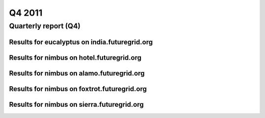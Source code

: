 Q4 2011
========================================
Quarterly report (Q4)
----------------------------------------

Results for eucalyptus on india.futuregrid.org
^^^^^^^^^^^^^^^^^^^^^^^^^^^^^^^^^^^^^^^^^^^^^^^^^^^^^^^^^

.. raw:: html

	<div style="margin-top:10px;">
	<iframe width="100%" height="600" src="data/2011-Q4/india/eucalyptus/user/count/barhighcharts.html" frameborder="0"></iframe>
	</div>
	Figure 1. Total count of VMs submitted per user for Q4 2011 on india

.. raw:: html

	<div style="margin-top:10px;">
	<iframe width="100%" height="600" src="data/2011-Q4/india/eucalyptus/user/FGGoogleMotionChart.html" frameborder="0"></iframe>
	</div>
	Figure 2. Total count of VMs submitted per user for Q4 2011 on india

.. raw:: html

	<div style="margin-top:10px;">
	<iframe width="100%" height="600" src="data/2011-Q4/india/eucalyptus/user/runtime/barhighcharts.html" frameborder="0"></iframe>
	</div>
	Figure 3. Total runtime (hour) of VMs submitted per user for Q4 2011 on india

.. raw:: html

	<div style="margin-top:10px;">
	<iframe width="100%" height="600" src="data/2011-Q4/india/eucalyptus/count/master-detailhighcharts.html" frameborder="0"></iframe>
	</div>
	Figure 4. Total count of VMs submitted on india in Q4 2011

.. raw:: html

	<div style="margin-top:10px;">
	<iframe width="100%" height="600" src="data/2011-Q4/india/eucalyptus/runtime/master-detailhighcharts.html" frameborder="0"></iframe>
	</div>
	Figure 5. Total runtime of VMs submitted on india in Q4 2011

.. raw:: html

	<div style="margin-top:10px;">
	<iframe width="100%" height="600" src="data/2011-Q4/india/eucalyptus/ccvm_cores/master-detailhighcharts.html" frameborder="0"></iframe>
	</div>
	Figure 6. Total ccvm_cores of VMs submitted on india in Q4 2011

.. raw:: html

	<div style="margin-top:10px;">
	<iframe width="100%" height="600" src="data/2011-Q4/india/eucalyptus/ccvm_mem/master-detailhighcharts.html" frameborder="0"></iframe>
	</div>
	Figure 7. Total ccvm_mem of VMs submitted on india in Q4 2011

.. raw:: html

	<div style="margin-top:10px;">
	<iframe width="100%" height="600" src="data/2011-Q4/india/eucalyptus/ccvm_disk/master-detailhighcharts.html" frameborder="0"></iframe>
	</div>
	Figure 8. Total ccvm_disk of VMs submitted on india in Q4 2011

.. raw:: html

	<div style="margin-top:10px;">
	<iframe width="100%" height="600" src="data/2011-Q4/india/eucalyptus/count_node/columnhighcharts.html" frameborder="0"></iframe>
	</div>
	Figure 9. Total VMs count per node cluster for Q4 2011 on india

.. raw:: html

	<div style="margin-top:10px;">
	<iframe width="100%" height="600" src="data/2011-Q4/india/eucalyptus/group/count/barhighcharts.html" frameborder="0"></iframe>
	</div>
	Figure 10. Total count of VMs submitted per group on india in Q4 2011

.. raw:: html

	<div style="margin-top:10px;">
	<iframe width="100%" height="600" src="data/2011-Q4/india/eucalyptus/group/runtime/barhighcharts.html" frameborder="0"></iframe>
	</div>
	Figure 11. Total runtime of VMs submitted per group on india in Q4 2011

.. raw:: html

	<div style="margin-top:10px;">
	<iframe width="100%" height="600" src="data/2011-Q4/india/eucalyptus/institution/count/barhighcharts.html" frameborder="0"></iframe>
	</div>
	Figure 12. Total count of VMs submitted per institution on india in Q4 2011

.. raw:: html

	<div style="margin-top:10px;">
	<iframe width="100%" height="600" src="data/2011-Q4/india/eucalyptus/institution/runtime/barhighcharts.html" frameborder="0"></iframe>
	</div>
	Figure 13. Total runtime of VMs submitted per institution on india in Q4 2011

.. raw:: html

	<div style="margin-top:10px;">
	<iframe width="100%" height="600" src="data/2011-Q4/india/eucalyptus/projectlead/count/barhighcharts.html" frameborder="0"></iframe>
	</div>
	Figure 14. Total count of VMs submitted per projectlead on india in Q4 2011

.. raw:: html

	<div style="margin-top:10px;">
	<iframe width="100%" height="600" src="data/2011-Q4/india/eucalyptus/projectlead/runtime/barhighcharts.html" frameborder="0"></iframe>
	</div>
	Figure 15. Total runtime of VMs submitted per projectlead on india in Q4 2011

Results for nimbus on hotel.futuregrid.org
^^^^^^^^^^^^^^^^^^^^^^^^^^^^^^^^^^^^^^^^^^^^^^^^^^^^^^^^^

.. raw:: html

	<div style="margin-top:10px;">
	<iframe width="100%" height="600" src="data/2011-Q4/hotel/nimbus/user/count/barhighcharts.html" frameborder="0"></iframe>
	</div>
	Figure 16. Total count of VMs submitted per user for Q4 2011 on hotel

.. raw:: html

	<div style="margin-top:10px;">
	<iframe width="100%" height="600" src="data/2011-Q4/hotel/nimbus/user/runtime/barhighcharts.html" frameborder="0"></iframe>
	</div>
	Figure 17. Total runtime (hour) of VMs submitted per user for Q4 2011 on hotel

Results for nimbus on alamo.futuregrid.org
^^^^^^^^^^^^^^^^^^^^^^^^^^^^^^^^^^^^^^^^^^^^^^^^^^^^^^^^^

.. raw:: html

	<div style="margin-top:10px;">
	<iframe width="100%" height="600" src="data/2011-Q4/alamo/nimbus/user/count/barhighcharts.html" frameborder="0"></iframe>
	</div>
	Figure 18. Total count of VMs submitted per user for Q4 2011 on alamo

.. raw:: html

	<div style="margin-top:10px;">
	<iframe width="100%" height="600" src="data/2011-Q4/alamo/nimbus/user/runtime/barhighcharts.html" frameborder="0"></iframe>
	</div>
	Figure 19. Total runtime (hour) of VMs submitted per user for Q4 2011 on alamo

Results for nimbus on foxtrot.futuregrid.org
^^^^^^^^^^^^^^^^^^^^^^^^^^^^^^^^^^^^^^^^^^^^^^^^^^^^^^^^^

.. raw:: html

	<div style="margin-top:10px;">
	<iframe width="100%" height="600" src="data/2011-Q4/foxtrot/nimbus/user/count/barhighcharts.html" frameborder="0"></iframe>
	</div>
	Figure 20. Total count of VMs submitted per user for Q4 2011 on foxtrot

.. raw:: html

	<div style="margin-top:10px;">
	<iframe width="100%" height="600" src="data/2011-Q4/foxtrot/nimbus/user/runtime/barhighcharts.html" frameborder="0"></iframe>
	</div>
	Figure 21. Total runtime (hour) of VMs submitted per user for Q4 2011 on foxtrot

Results for nimbus on sierra.futuregrid.org
^^^^^^^^^^^^^^^^^^^^^^^^^^^^^^^^^^^^^^^^^^^^^^^^^^^^^^^^^

.. raw:: html

	<div style="margin-top:10px;">
	<iframe width="100%" height="600" src="data/2011-Q4/sierra/nimbus/user/count/barhighcharts.html" frameborder="0"></iframe>
	</div>
	Figure 22. Total count of VMs submitted per user for Q4 2011 on sierra

.. raw:: html

	<div style="margin-top:10px;">
	<iframe width="100%" height="600" src="data/2011-Q4/sierra/nimbus/user/runtime/barhighcharts.html" frameborder="0"></iframe>
	</div>
	Figure 23. Total runtime (hour) of VMs submitted per user for Q4 2011 on sierra
